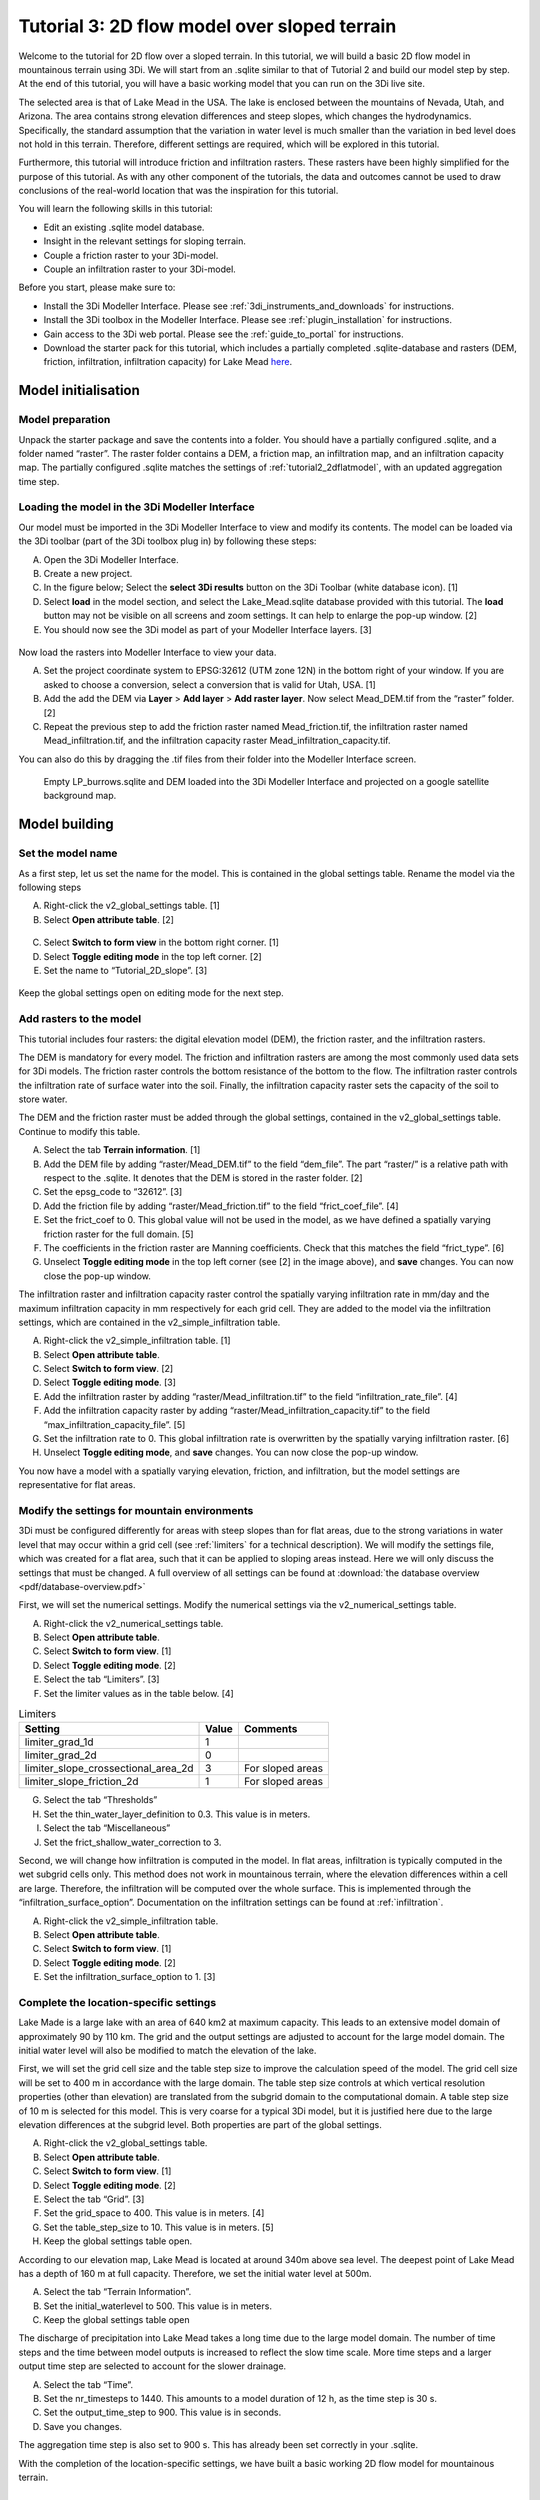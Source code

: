 .. _tutorial3_2dflowmodel:

Tutorial 3: 2D flow model over sloped terrain
===============================================

Welcome to the tutorial for 2D flow over a sloped terrain.
In this tutorial, we will build a basic 2D flow model in mountainous terrain using 3Di.
We will start from an .sqlite similar to that of Tutorial 2 and build our model step by step.
At the end of this tutorial, you will have a basic working model that you can run on the 3Di live site. 

The selected area is that of Lake Mead in the USA.
The lake is enclosed between the mountains of Nevada, Utah, and Arizona.
The area contains strong elevation differences and steep slopes, which changes the hydrodynamics.
Specifically, the standard assumption that the variation in water level is much smaller than the variation in bed level does not hold in this terrain.
Therefore, different settings are required, which will be explored in this tutorial. 

Furthermore, this tutorial will introduce friction and infiltration rasters.
These rasters have been highly simplified for the purpose of this tutorial.
As with any other component of the tutorials, the data and outcomes cannot be used to draw conclusions of the real-world location that was the inspiration for this tutorial. 

You will learn the following skills in this tutorial:

* Edit an existing .sqlite model database.
* Insight in the relevant settings for sloping terrain.
* Couple a friction raster to your 3Di-model. 
* Couple an infiltration raster to your 3Di-model.

Before you start, please make sure to:

* Install the 3Di Modeller Interface. Please see :ref:`3di_instruments_and_downloads` for instructions. 
* Install the 3Di toolbox in the Modeller Interface. Please see :ref:`plugin_installation` for instructions.
* Gain access to the 3Di web portal. Please see the :ref:`guide_to_portal` for instructions.
* Download the starter pack for this tutorial, which includes a partially completed .sqlite-database and rasters (DEM, friction, infiltration, infiltration capacity) for Lake Mead `here <https://nens.lizard.net/media/3di-tutorials/3di-tutorial-02.zip>`_.

Model initialisation
---------------------

Model preparation
+++++++++++++++++++++

Unpack the starter package and save the contents into a folder.
You should have a partially configured .sqlite, and a folder named “raster”.
The raster folder contains a DEM, a friction map, an infiltration map, and an infiltration capacity map.
The partially configured .sqlite matches the settings of :ref:`tutorial2_2dflatmodel`, with an updated aggregation time step.

.. figure:: image/01_basefiles.png
    :alt: The base files

Loading the model in the 3Di Modeller Interface
++++++++++++++++++++++++++++++++++++++++++++++++

Our model must be imported in the 3Di Modeller Interface to view and modify its contents.
The model can be loaded via the 3Di toolbar (part of the 3Di toolbox plug in) by following these steps: 

A.	Open the 3Di Modeller Interface.
B.	Create a new project.
C.	In the figure below; Select the **select 3Di results** button on the 3Di Toolbar (white database icon). [1]
D.	Select **load** in the model section, and select the Lake_Mead.sqlite database provided with this tutorial. The **load** button may not be visible on all screens and zoom settings. It can help to enlarge the pop-up window. [2]
E.	You should now see the 3Di model as part of your Modeller Interface layers. [3]

.. figure:: image/02_load_model.png
    :alt: Load model

Now load the rasters into Modeller Interface to view your data. 

A.	Set the project coordinate system to EPSG:32612 (UTM zone 12N) in the bottom right of your window. If you are asked to choose a conversion, select a conversion that is valid for Utah, USA. [1]
B.	Add the add the DEM via **Layer** > **Add layer** > **Add raster layer**. Now select Mead_DEM.tif from the “raster” folder. [2]
C.	Repeat the previous step to add the friction raster named Mead_friction.tif, the infiltration raster named Mead_infiltration.tif, and the infiltration capacity raster Mead_infiltration_capacity.tif.

You can also do this by dragging the .tif files from their folder into the Modeller Interface screen.

.. figure:: image/03_load_layers.png
    :alt: Load layers

    Empty LP_burrows.sqlite and DEM loaded into the 3Di Modeller Interface and projected on a google satellite background map.

Model building
--------------

Set the model name
++++++++++++++++++

As a first step, let us set the name for the model.
This is contained in the global settings table.
Rename the model via the following steps

A.	Right-click the v2_global_settings table. [1] 
B.	Select **Open attribute table**. [2] 

.. figure:: image/04_global_settings.png
    :alt: Global settings attribute table

C.	Select **Switch to form view** in the bottom right corner. [1] 
D.	Select **Toggle editing mode** in the top left corner. [2] 
E.	Set the name to “Tutorial_2D_slope”. [3] 

.. figure:: image/05_global_settings.png
    :alt: Global settings set name

Keep the global settings open on editing mode for the next step. 

Add rasters to the model
++++++++++++++++++++++++

This tutorial includes four rasters: the digital elevation model (DEM), the friction raster, and the infiltration rasters.

The DEM is mandatory for every model.
The friction and infiltration rasters are among the most commonly used data sets for 3Di models.
The friction raster controls the bottom resistance of the bottom to the flow.
The infiltration raster controls the infiltration rate of surface water into the soil.
Finally, the infiltration capacity raster sets the capacity of the soil to store water.

The DEM and the friction raster must be added through the global settings, contained in the v2_global_settings table.
Continue to modify this table.

A.	Select the tab **Terrain information**. [1] 
B.	Add the DEM file by adding “raster/Mead_DEM.tif” to the field “dem_file”. The part “raster/” is a relative path with respect to the .sqlite. It denotes that the DEM is stored in the raster folder. [2] 
C.	Set the epsg_code to “32612”. [3] 
D.	Add the friction file by adding “raster/Mead_friction.tif” to the field “frict_coef_file”. [4] 
E.	Set the frict_coef to 0. This global value will not be used in the model, as we have defined a spatially varying friction raster for the full domain. [5] 
F.	The coefficients in the friction raster are Manning coefficients. Check that this matches the field “frict_type”. [6] 
G.	Unselect **Toggle editing mode** in the top left corner (see [2] in the image above), and **save** changes. You can now close the pop-up window.

.. image:: image/06_terrain_rasters.png
    :alt: Modify terrain information

The infiltration raster and infiltration capacity raster control the spatially varying infiltration rate in mm/day and the maximum infiltration capacity in mm respectively for each grid cell.
They are added to the model via the infiltration settings, which are contained in the v2_simple_infiltration table.

A.	Right-click the v2_simple_infiltration table. [1] 
B.	Select **Open attribute table**.
C.	Select **Switch to form view**. [2] 
D.	Select **Toggle editing mode**. [3] 
E.	Add the infiltration raster by adding “raster/Mead_infiltration.tif” to the field “infiltration_rate_file”. [4] 
F.	Add the infiltration capacity raster by adding “raster/Mead_infiltration_capacity.tif” to the field “max_infiltration_capacity_file”. [5] 
G.	Set the infiltration rate to 0. This global infiltration rate is overwritten by the spatially varying infiltration raster. [6] 
H.	Unselect **Toggle editing mode**, and **save** changes. You can now close the pop-up window.

.. image:: image/07_infiltration_rasters.png
    :alt: Adding infiltration

You now have a model with a spatially varying elevation, friction, and infiltration, but the model settings are representative for flat areas. 

Modify the settings for mountain environments
+++++++++++++++++++++++++++++++++++++++++++++

3Di must be configured differently for areas with steep slopes than for flat areas,
due to the strong variations in water level that may occur within a grid cell (see :ref:`limiters`  for a technical description).
We will modify the settings file, which was created for a flat area, such that it can be applied to sloping areas instead.
Here we will only discuss the settings that must be changed.
A full overview of all settings can be found at :download:`the database overview <pdf/database-overview.pdf>`

First, we will set the numerical settings. Modify the numerical settings via the v2_numerical_settings table.

A.	Right-click the v2_numerical_settings table.
B.	Select **Open attribute table**.
C.	Select **Switch to form view**. [1] 
D.	Select **Toggle editing mode**. [2] 
E.	Select the tab “Limiters”. [3] 
F.	Set the limiter values as in the table below. [4] 

.. csv-table:: Limiters
    :header: "Setting", "Value", "Comments"

    "limiter_grad_1d", "1"
    "limiter_grad_2d", "0"
    "limiter_slope_crossectional_area_2d", "3", "For sloped areas"
    "limiter_slope_friction_2d", "1", "For sloped areas"

.. image:: image/08_numerical1.png
    :alt: Setting numerical limiters

G.	Select the tab “Thresholds”
H.	Set the thin_water_layer_definition to 0.3. This value is in meters.
I.	Select the tab “Miscellaneous”
J.	Set the frict_shallow_water_correction to 3.  

Second, we will change how infiltration is computed in the model.
In flat areas, infiltration is typically computed in the wet subgrid cells only.
This method does not work in mountainous terrain, where the elevation differences within a cell are large.
Therefore, the infiltration will be computed over the whole surface.
This is implemented through the “infiltration_surface_option”.
Documentation on the infiltration settings can be found at :ref:`infiltration`.

A.	Right-click the v2_simple_infiltration table.
B.	Select **Open attribute table**.
C.	Select **Switch to form view**. [1] 
D.	Select **Toggle editing mode**. [2] 
E.	Set the infiltration_surface_option to 1. [3] 

.. image:: image/09_infiltration.png
    :alt: Setting infiltration options

Complete the location-specific settings
++++++++++++++++++++++++++++++++++++++++

Lake Made is a large lake with an area of 640 km2 at maximum capacity.
This leads to an extensive model domain of approximately 90 by 110 km.
The grid and the output settings are adjusted to account for the large model domain.
The initial water level will also be modified to match the elevation of the lake.

First, we will set the grid cell size and the table step size to improve the calculation speed of the model.
The grid cell size will be set to 400 m in accordance with the large domain.
The table step size controls at which vertical resolution properties (other than elevation) are translated from the subgrid domain to the computational domain.
A table step size of 10 m is selected for this model. This is very coarse for a typical 3Di model, but it is justified here due to the large elevation differences at the subgrid level.
Both properties are part of the global settings.

A.	Right-click the v2_global_settings table.
B.	Select **Open attribute table**.
C.	Select **Switch to form view**. [1] 
D.	Select **Toggle editing mode**. [2] 
E.	Select the tab “Grid”. [3] 
F.	Set the grid_space to 400. This value is in meters. [4] 
G.	Set the table_step_size to 10.  This value is in meters. [5] 
H.	Keep the global settings table open.


.. image:: image/10_grid_settings.png
    :alt: Changing grid settings

According to our elevation map, Lake Mead is located at around 340m above sea level.
The deepest point of Lake Mead has a depth of 160 m at full capacity.
Therefore, we set the initial water level at 500m.

A.	Select the tab “Terrain Information”.
B.	Set the initial_waterlevel to 500. This value is in meters.
C.	Keep the global settings table open

The discharge of precipitation into Lake Mead takes a long time due to the large model domain.
The number of time steps and the time between model outputs is increased to reflect the slow time scale.
More time steps and a larger output time step are selected to account for the slower drainage. 

A.	Select the tab “Time”.
B.	Set the nr_timesteps to 1440. This amounts to a model duration of 12 h, as the time step is 30 s.
C.	Set the output_time_step to 900.  This value is in seconds.
D.  Save you changes.

The aggregation time step is also set to 900 s. This has already been set correctly in your .sqlite. 

With the completion of the location-specific settings, we have built a basic working 2D flow model for mountainous terrain. 

Model validation
-----------------

A short description of the model validation is given here.
A comprehensive guidance with visual support is provided in Tutorial 1 (:ref:`post_processing`) and for a general guide see :ref:`checking_model`.

Verify the model rasters using the raster checker
++++++++++++++++++++++++++++++++++++++++++++++++++

Before sending our model to the web portal, it is important to validate that our model contains no errors.
The raster checker is part of the 3Di toolbox and performs 18 checks to verify the quality of the DEM.
The raster checker checks all the rasters that are included in the model.
These are the DEM, the friction raster, the infiltration raster and the infiltration capacity raster.
In order to use the raster checker, follow these steps:

A.	Select the **commands for working with 3Di models** button. On the right of your screen, a tab "3Di" will open. [1] 
B.	Expand the "Step 1 – Check data" line and click on the **raster checker**. [2] 
C.	In the pop-up screen, select ‘spatialite: Lake_Mead’ and click **OK**. [3] 

.. image:: image/11_raster_checker.png
    :alt: Raster checker in action

The following screen will appear:

.. image:: image/12_raster_result.png
    :alt: Raster checker result

Verify the model schematisation using the schematisation checker
++++++++++++++++++++++++++++++++++++++++++++++++++++++++++++++++++

The second validation that we have to perform before sending the model to the web portal is that of the model schematisation.
For this, we use the schematisation checker.
It checks the model tables for many possible errors that cause the model to crash when you want to compile the model.
In order to check your model schematisation, follow steps a and b from the previous step, but now select **schematisation checker**.
Again, select ‘spatialite:Lake_Mead’ and select the destination for the output file.
Select **Run**.

The output file is an excel file in which all the warnings and errors that were found are listed.
You may get the error “Value in v2_aggregation_settings.aggregation_in_space should be of the type integer”.
This is a known error in the schematisation checker, which will be removed in a future update.
If you get this error, you can ignore it.

If you do not get any further warnings or errors, your model is successfully validated and is ready to upload to the web portal.

Model activation
----------------
A short description of the model activation is given here. A comprehensive guidance with visual support is provided in Tutorial 2 (:ref:`model_activation`).


Upload your model to the repository
+++++++++++++++++++++++++++++++++++

The first step towards running your model is to upload your model to the 3Di model database. Follow these steps:

A.	Create a new .zip file with the Lake_Mead.sqlite database and the raster folder. Be mindful that the folder structure in the .zip file matches that of your schematisation. Based on the settings in this tutorial, you zip file should contain your .sqlite database and the folder “raster”. The DEM, friction and infiltration rasters should be in this folder “raster”. 
B.	Go to https://models.lizard.net/model_databank/
C.	Select **Upload new model**. Make sure that you are logged in for this step.
D.	Fill in the details of your models and include the .zip file. Be sure to select **3Di-v2** as your model type.
E.	Press **Submit**.

Compile your model
+++++++++++++++++++

Now your model is stored in the model database and it is ready for compilation. 

A.	Go to https://3di.lizard.net/models/
B.	Use the search function to retrieve your model. Search for the name that you gave your model in the previous section. You may  to select **also show repositories that do not have inp files yet**. It may take some time for the model to show here, after you have uploaded it to the model database.
C.	Select **initialize inp generation** for your model.

Your model will now be compiled.
The blue bar “no models” will turn into a green bar with the text “success” when the model is successfully compiled.
You can now select the model to view the details of your model.
The model is now also available on the 3Di live site.

Run your model
++++++++++++++

You have now build a 2D flow model for mountainous terrain from scratch!
You can now run your model via the 3Di Live Site (:ref:`running_model`) or via the 3Di Modeller Interface (:ref:`simulate_api_qgis`).
It will be available under the name you gave it.

.. figure:: image/13_compiled_model.png
    
    The final model on the 3Di live site. The initial water level can be seen in dark blue through the grid. 